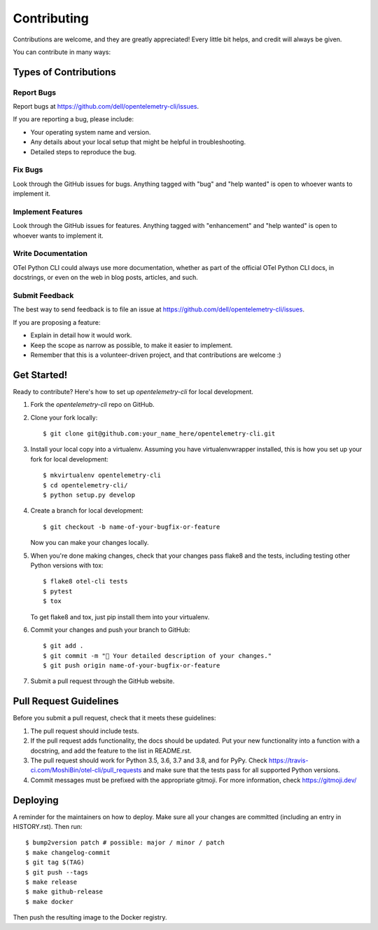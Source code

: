 .. highlight:: shell

============
Contributing
============

Contributions are welcome, and they are greatly appreciated! Every little bit
helps, and credit will always be given.

You can contribute in many ways:

Types of Contributions
----------------------

Report Bugs
~~~~~~~~~~~

Report bugs at https://github.com/dell/opentelemetry-cli/issues.

If you are reporting a bug, please include:

* Your operating system name and version.
* Any details about your local setup that might be helpful in troubleshooting.
* Detailed steps to reproduce the bug.

Fix Bugs
~~~~~~~~

Look through the GitHub issues for bugs. Anything tagged with "bug" and "help
wanted" is open to whoever wants to implement it.

Implement Features
~~~~~~~~~~~~~~~~~~

Look through the GitHub issues for features. Anything tagged with "enhancement"
and "help wanted" is open to whoever wants to implement it.

Write Documentation
~~~~~~~~~~~~~~~~~~~

OTel Python CLI could always use more documentation, whether as part of the
official OTel Python CLI docs, in docstrings, or even on the web in blog posts,
articles, and such.

Submit Feedback
~~~~~~~~~~~~~~~

The best way to send feedback is to file an issue at https://github.com/dell/opentelemetry-cli/issues.

If you are proposing a feature:

* Explain in detail how it would work.
* Keep the scope as narrow as possible, to make it easier to implement.
* Remember that this is a volunteer-driven project, and that contributions
  are welcome :)

Get Started!
------------

Ready to contribute? Here's how to set up `opentelemetry-cli` for local development.

1. Fork the `opentelemetry-cli` repo on GitHub.
2. Clone your fork locally::

    $ git clone git@github.com:your_name_here/opentelemetry-cli.git

3. Install your local copy into a virtualenv. Assuming you have virtualenvwrapper installed, this is how you set up your fork for local development::

    $ mkvirtualenv opentelemetry-cli
    $ cd opentelemetry-cli/
    $ python setup.py develop

4. Create a branch for local development::

    $ git checkout -b name-of-your-bugfix-or-feature

   Now you can make your changes locally.

5. When you're done making changes, check that your changes pass flake8 and the
   tests, including testing other Python versions with tox::

    $ flake8 otel-cli tests
    $ pytest
    $ tox

   To get flake8 and tox, just pip install them into your virtualenv.

6. Commit your changes and push your branch to GitHub::

    $ git add .
    $ git commit -m "🐛 Your detailed description of your changes."
    $ git push origin name-of-your-bugfix-or-feature

7. Submit a pull request through the GitHub website.

Pull Request Guidelines
-----------------------

Before you submit a pull request, check that it meets these guidelines:

1. The pull request should include tests.
2. If the pull request adds functionality, the docs should be updated. Put
   your new functionality into a function with a docstring, and add the
   feature to the list in README.rst.
3. The pull request should work for Python 3.5, 3.6, 3.7 and 3.8, and for PyPy. Check
   https://travis-ci.com/MoshiBin/otel-cli/pull_requests
   and make sure that the tests pass for all supported Python versions.
4. Commit messages must be prefixed with the appropriate gitmoji. For more information,
   check https://gitmoji.dev/

Deploying
---------

A reminder for the maintainers on how to deploy.
Make sure all your changes are committed (including an entry in HISTORY.rst).
Then run::

$ bump2version patch # possible: major / minor / patch
$ make changelog-commit
$ git tag $(TAG)
$ git push --tags
$ make release
$ make github-release
$ make docker

Then push the resulting image to the Docker registry.
